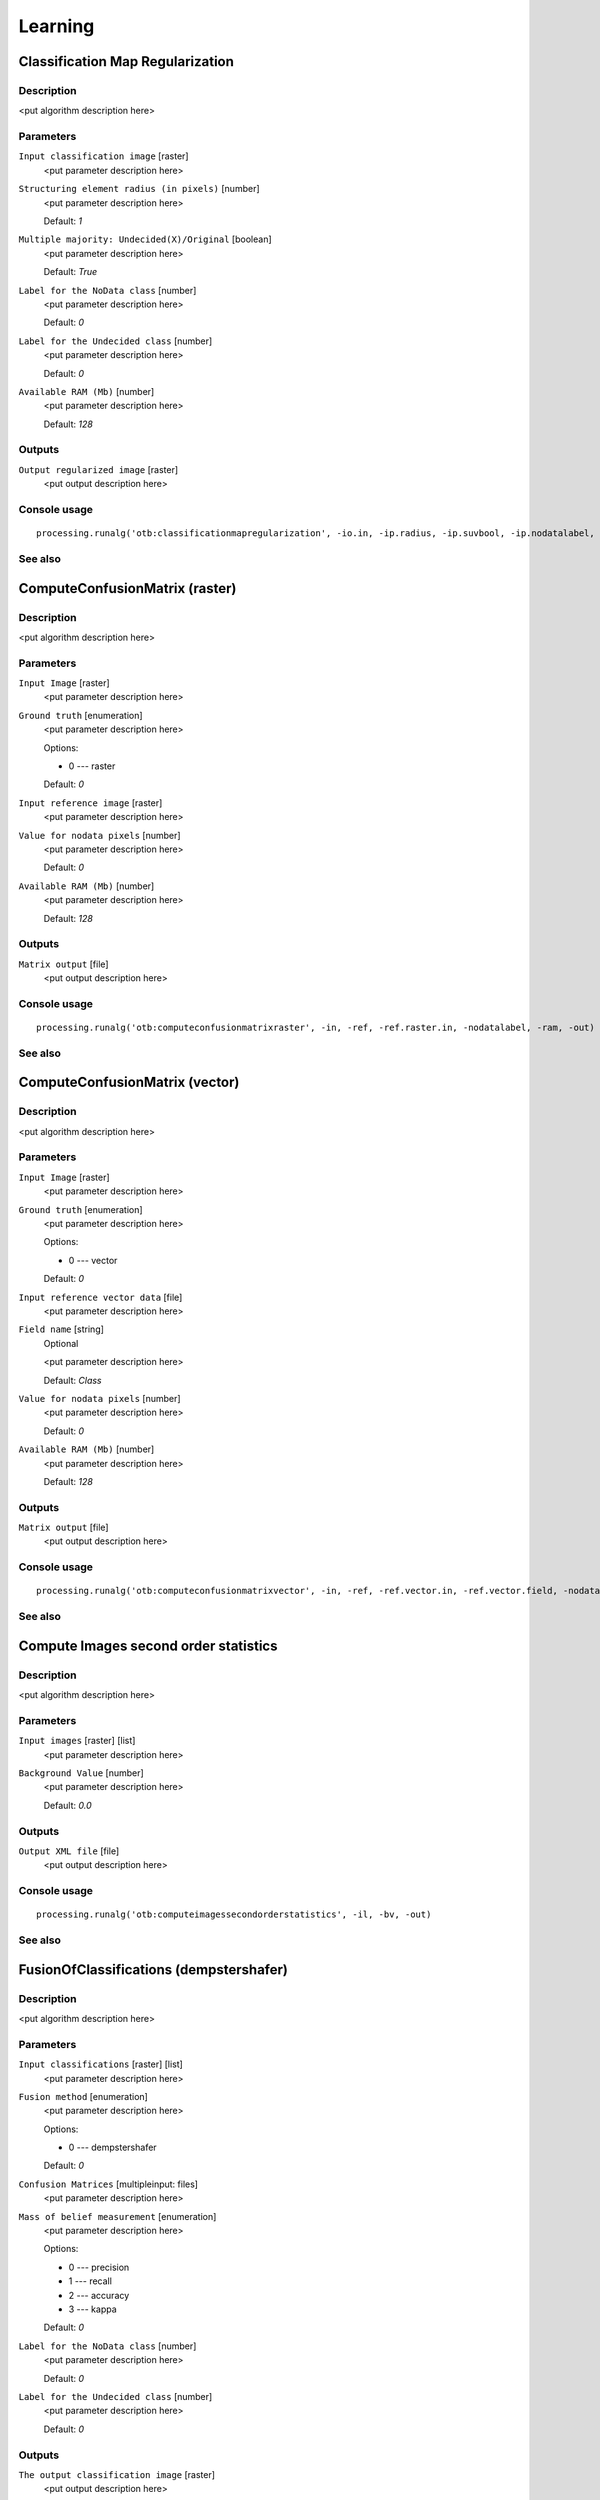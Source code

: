 .. only:: html

   |updatedisclaimer|

Learning
========

.. only:: html

   .. contents::
      :local:
      :depth: 1

Classification Map Regularization
---------------------------------

Description
...........

<put algorithm description here>

Parameters
..........

``Input classification image`` [raster]
  <put parameter description here>

``Structuring element radius (in pixels)`` [number]
  <put parameter description here>

  Default: *1*

``Multiple majority: Undecided(X)/Original`` [boolean]
  <put parameter description here>

  Default: *True*

``Label for the NoData class`` [number]
  <put parameter description here>

  Default: *0*

``Label for the Undecided class`` [number]
  <put parameter description here>

  Default: *0*

``Available RAM (Mb)`` [number]
  <put parameter description here>

  Default: *128*

Outputs
.......

``Output regularized image`` [raster]
  <put output description here>

Console usage
.............

::

  processing.runalg('otb:classificationmapregularization', -io.in, -ip.radius, -ip.suvbool, -ip.nodatalabel, -ip.undecidedlabel, -ram, -io.out)

See also
........

ComputeConfusionMatrix (raster)
-------------------------------

Description
...........

<put algorithm description here>

Parameters
..........

``Input Image`` [raster]
  <put parameter description here>

``Ground truth`` [enumeration]
  <put parameter description here>

  Options:

  * 0 --- raster

  Default: *0*

``Input reference image`` [raster]
  <put parameter description here>

``Value for nodata pixels`` [number]
  <put parameter description here>

  Default: *0*

``Available RAM (Mb)`` [number]
  <put parameter description here>

  Default: *128*

Outputs
.......

``Matrix output`` [file]
  <put output description here>

Console usage
.............

::

  processing.runalg('otb:computeconfusionmatrixraster', -in, -ref, -ref.raster.in, -nodatalabel, -ram, -out)

See also
........

ComputeConfusionMatrix (vector)
-------------------------------

Description
...........

<put algorithm description here>

Parameters
..........

``Input Image`` [raster]
  <put parameter description here>

``Ground truth`` [enumeration]
  <put parameter description here>

  Options:

  * 0 --- vector

  Default: *0*

``Input reference vector data`` [file]
  <put parameter description here>

``Field name`` [string]
  Optional

  <put parameter description here>

  Default: *Class*

``Value for nodata pixels`` [number]
  <put parameter description here>

  Default: *0*

``Available RAM (Mb)`` [number]
  <put parameter description here>

  Default: *128*

Outputs
.......

``Matrix output`` [file]
  <put output description here>

Console usage
.............

::

  processing.runalg('otb:computeconfusionmatrixvector', -in, -ref, -ref.vector.in, -ref.vector.field, -nodatalabel, -ram, -out)

See also
........

Compute Images second order statistics
--------------------------------------

Description
...........

<put algorithm description here>

Parameters
..........

``Input images`` [raster] [list]
  <put parameter description here>

``Background Value`` [number]
  <put parameter description here>

  Default: *0.0*

Outputs
.......

``Output XML file`` [file]
  <put output description here>

Console usage
.............

::

  processing.runalg('otb:computeimagessecondorderstatistics', -il, -bv, -out)

See also
........

FusionOfClassifications (dempstershafer)
----------------------------------------

Description
...........

<put algorithm description here>

Parameters
..........

``Input classifications`` [raster] [list]
  <put parameter description here>

``Fusion method`` [enumeration]
  <put parameter description here>

  Options:

  * 0 --- dempstershafer

  Default: *0*

``Confusion Matrices`` [multipleinput: files]
  <put parameter description here>

``Mass of belief measurement`` [enumeration]
  <put parameter description here>

  Options:

  * 0 --- precision
  * 1 --- recall
  * 2 --- accuracy
  * 3 --- kappa

  Default: *0*

``Label for the NoData class`` [number]
  <put parameter description here>

  Default: *0*

``Label for the Undecided class`` [number]
  <put parameter description here>

  Default: *0*

Outputs
.......

``The output classification image`` [raster]
  <put output description here>

Console usage
.............

::

  processing.runalg('otb:fusionofclassificationsdempstershafer', -il, -method, -method.dempstershafer.cmfl, -method.dempstershafer.mob, -nodatalabel, -undecidedlabel, -out)

See also
........

FusionOfClassifications (majorityvoting)
----------------------------------------

Description
...........

<put algorithm description here>

Parameters
..........

``Input classifications`` [raster] [list]
  <put parameter description here>

``Fusion method`` [enumeration]
  <put parameter description here>

  Options:

  * 0 --- majorityvoting

  Default: *0*

``Label for the NoData class`` [number]
  <put parameter description here>

  Default: *0*

``Label for the Undecided class`` [number]
  <put parameter description here>

  Default: *0*

Outputs
.......

``The output classification image`` [raster]
  <put output description here>

Console usage
.............

::

  processing.runalg('otb:fusionofclassificationsmajorityvoting', -il, -method, -nodatalabel, -undecidedlabel, -out)

See also
........

Image Classification
--------------------

Description
...........

<put algorithm description here>

Parameters
..........

``Input Image`` [raster]
  <put parameter description here>

``Input Mask`` [raster]
  Optional

  <put parameter description here>

``Model file`` [file]
  <put parameter description here>

``Statistics file`` [file]
  Optional

  <put parameter description here>

``Available RAM (Mb)`` [number]
  <put parameter description here>

  Default: *128*

Outputs
.......

``Output Image`` [raster]
  <put output description here>

Console usage
.............

::

  processing.runalg('otb:imageclassification', -in, -mask, -model, -imstat, -ram, -out)

See also
........

SOM Classification
------------------

Description
...........

<put algorithm description here>

Parameters
..........

``InputImage`` [raster]
  <put parameter description here>

``ValidityMask`` [raster]
  Optional

  <put parameter description here>

``TrainingProbability`` [number]
  <put parameter description here>

  Default: *1*

``TrainingSetSize`` [number]
  <put parameter description here>

  Default: *0*

``StreamingLines`` [number]
  <put parameter description here>

  Default: *0*

``SizeX`` [number]
  <put parameter description here>

  Default: *32*

``SizeY`` [number]
  <put parameter description here>

  Default: *32*

``NeighborhoodX`` [number]
  <put parameter description here>

  Default: *10*

``NeighborhoodY`` [number]
  <put parameter description here>

  Default: *10*

``NumberIteration`` [number]
  <put parameter description here>

  Default: *5*

``BetaInit`` [number]
  <put parameter description here>

  Default: *1*

``BetaFinal`` [number]
  <put parameter description here>

  Default: *0.1*

``InitialValue`` [number]
  <put parameter description here>

  Default: *0*

``Available RAM (Mb)`` [number]
  <put parameter description here>

  Default: *128*

``set user defined seed`` [number]
  <put parameter description here>

  Default: *0*

Outputs
.......

``OutputImage`` [raster]
  <put output description here>

``SOM Map`` [raster]
  <put output description here>

Console usage
.............

::

  processing.runalg('otb:somclassification', -in, -vm, -tp, -ts, -sl, -sx, -sy, -nx, -ny, -ni, -bi, -bf, -iv, -ram, -rand, -out, -som)

See also
........

TrainImagesClassifier (ann)
---------------------------

Description
...........

<put algorithm description here>

Parameters
..........

``Input Image List`` [raster] [list]
  <put parameter description here>

``Input Vector Data List`` [vector: any] [list]
  <put parameter description here>

``Input XML image statistics file`` [file]
  Optional

  <put parameter description here>

``Default elevation`` [number]
  <put parameter description here>

  Default: *0*

``Maximum training sample size per class`` [number]
  <put parameter description here>

  Default: *1000*

``Maximum validation sample size per class`` [number]
  <put parameter description here>

  Default: *1000*

``On edge pixel inclusion`` [boolean]
  <put parameter description here>

  Default: *True*

``Training and validation sample ratio`` [number]
  <put parameter description here>

  Default: *0.5*

``Name of the discrimination field`` [string]
  <put parameter description here>

  Default: *Class*

``Classifier to use for the training`` [enumeration]
  <put parameter description here>

  Options:

  * 0 --- ann

  Default: *0*

``Train Method Type`` [enumeration]
  <put parameter description here>

  Options:

  * 0 --- reg
  * 1 --- back

  Default: *0*

``Number of neurons in each intermediate layer`` [string]
  <put parameter description here>

  Default: *None*

``Neuron activation function type`` [enumeration]
  <put parameter description here>

  Options:

  * 0 --- ident
  * 1 --- sig
  * 2 --- gau

  Default: *1*

``Alpha parameter of the activation function`` [number]
  <put parameter description here>

  Default: *1*

``Beta parameter of the activation function`` [number]
  <put parameter description here>

  Default: *1*

``Strength of the weight gradient term in the BACKPROP method`` [number]
  <put parameter description here>

  Default: *0.1*

``Strength of the momentum term (the difference between weights on the 2 previous iterations)`` [number]
  <put parameter description here>

  Default: *0.1*

``Initial value Delta_0 of update-values Delta_{ij} in RPROP method`` [number]
  <put parameter description here>

  Default: *0.1*

``Update-values lower limit Delta_{min} in RPROP method`` [number]
  <put parameter description here>

  Default: *1e-07*

``Termination criteria`` [enumeration]
  <put parameter description here>

  Options:

  * 0 --- iter
  * 1 --- eps
  * 2 --- all

  Default: *2*

``Epsilon value used in the Termination criteria`` [number]
  <put parameter description here>

  Default: *0.01*

``Maximum number of iterations used in the Termination criteria`` [number]
  <put parameter description here>

  Default: *1000*

``set user defined seed`` [number]
  <put parameter description here>

  Default: *0*

Outputs
.......

``Output confusion matrix`` [file]
  <put output description here>

``Output model`` [file]
  <put output description here>

Console usage
.............

::

  processing.runalg('otb:trainimagesclassifierann', -io.il, -io.vd, -io.imstat, -elev.default, -sample.mt, -sample.mv, -sample.edg, -sample.vtr, -sample.vfn, -classifier, -classifier.ann.t, -classifier.ann.sizes, -classifier.ann.f, -classifier.ann.a, -classifier.ann.b, -classifier.ann.bpdw, -classifier.ann.bpms, -classifier.ann.rdw, -classifier.ann.rdwm, -classifier.ann.term, -classifier.ann.eps, -classifier.ann.iter, -rand, -io.confmatout, -io.out)

See also
........

TrainImagesClassifier (bayes)
-----------------------------

Description
...........

<put algorithm description here>

Parameters
..........

``Input Image List`` [raster] [list]
  <put parameter description here>

``Input Vector Data List`` [vector: any] [list]
  <put parameter description here>

``Input XML image statistics file`` [file]
  Optional

  <put parameter description here>

``Default elevation`` [number]
  <put parameter description here>

  Default: *0*

``Maximum training sample size per class`` [number]
  <put parameter description here>

  Default: *1000*

``Maximum validation sample size per class`` [number]
  <put parameter description here>

  Default: *1000*

``On edge pixel inclusion`` [boolean]
  <put parameter description here>

  Default: *True*

``Training and validation sample ratio`` [number]
  <put parameter description here>

  Default: *0.5*

``Name of the discrimination field`` [string]
  <put parameter description here>

  Default: *Class*

``Classifier to use for the training`` [enumeration]
  <put parameter description here>

  Options:

  * 0 --- bayes

  Default: *0*

``set user defined seed`` [number]
  <put parameter description here>

  Default: *0*

Outputs
.......

``Output confusion matrix`` [file]
  <put output description here>

``Output model`` [file]
  <put output description here>

Console usage
.............

::

  processing.runalg('otb:trainimagesclassifierbayes', -io.il, -io.vd, -io.imstat, -elev.default, -sample.mt, -sample.mv, -sample.edg, -sample.vtr, -sample.vfn, -classifier, -rand, -io.confmatout, -io.out)

See also
........

TrainImagesClassifier (boost)
-----------------------------

Description
...........

<put algorithm description here>

Parameters
..........

``Input Image List`` [raster] [list]
  <put parameter description here>

``Input Vector Data List`` [vector: any] [list]
  <put parameter description here>

``Input XML image statistics file`` [file]
  Optional

  <put parameter description here>

``Default elevation`` [number]
  <put parameter description here>

  Default: *0*

``Maximum training sample size per class`` [number]
  <put parameter description here>

  Default: *1000*

``Maximum validation sample size per class`` [number]
  <put parameter description here>

  Default: *1000*

``On edge pixel inclusion`` [boolean]
  <put parameter description here>

  Default: *True*

``Training and validation sample ratio`` [number]
  <put parameter description here>

  Default: *0.5*

``Name of the discrimination field`` [string]
  <put parameter description here>

  Default: *Class*

``Classifier to use for the training`` [enumeration]
  <put parameter description here>

  Options:

  * 0 --- boost

  Default: *0*

``Boost Type`` [enumeration]
  <put parameter description here>

  Options:

  * 0 --- discrete
  * 1 --- real
  * 2 --- logit
  * 3 --- gentle

  Default: *1*

``Weak count`` [number]
  <put parameter description here>

  Default: *100*

``Weight Trim Rate`` [number]
  <put parameter description here>

  Default: *0.95*

``Maximum depth of the tree`` [number]
  <put parameter description here>

  Default: *1*

``set user defined seed`` [number]
  <put parameter description here>

  Default: *0*

Outputs
.......

``Output confusion matrix`` [file]
  <put output description here>

``Output model`` [file]
  <put output description here>

Console usage
.............

::

  processing.runalg('otb:trainimagesclassifierboost', -io.il, -io.vd, -io.imstat, -elev.default, -sample.mt, -sample.mv, -sample.edg, -sample.vtr, -sample.vfn, -classifier, -classifier.boost.t, -classifier.boost.w, -classifier.boost.r, -classifier.boost.m, -rand, -io.confmatout, -io.out)

See also
........

TrainImagesClassifier (dt)
--------------------------

Description
...........

<put algorithm description here>

Parameters
..........

``Input Image List`` [raster] [list]
  <put parameter description here>

``Input Vector Data List`` [vector: any] [list]
  <put parameter description here>

``Input XML image statistics file`` [file]
  Optional

  <put parameter description here>

``Default elevation`` [number]
  <put parameter description here>

  Default: *0*

``Maximum training sample size per class`` [number]
  <put parameter description here>

  Default: *1000*

``Maximum validation sample size per class`` [number]
  <put parameter description here>

  Default: *1000*

``On edge pixel inclusion`` [boolean]
  <put parameter description here>

  Default: *True*

``Training and validation sample ratio`` [number]
  <put parameter description here>

  Default: *0.5*

``Name of the discrimination field`` [string]
  <put parameter description here>

  Default: *Class*

``Classifier to use for the training`` [enumeration]
  <put parameter description here>

  Options:

  * 0 --- dt

  Default: *0*

``Maximum depth of the tree`` [number]
  <put parameter description here>

  Default: *65535*

``Minimum number of samples in each node`` [number]
  <put parameter description here>

  Default: *10*

``Termination criteria for regression tree`` [number]
  <put parameter description here>

  Default: *0.01*

``Cluster possible values of a categorical variable into K <= cat clusters to find a suboptimal split`` [number]
  <put parameter description here>

  Default: *10*

``K-fold cross-validations`` [number]
  <put parameter description here>

  Default: *10*

``Set Use1seRule flag to false`` [boolean]
  <put parameter description here>

  Default: *True*

``Set TruncatePrunedTree flag to false`` [boolean]
  <put parameter description here>

  Default: *True*

``set user defined seed`` [number]
  <put parameter description here>

  Default: *0*

Outputs
.......

``Output confusion matrix`` [file]
  <put output description here>

``Output model`` [file]
  <put output description here>

Console usage
.............

::

  processing.runalg('otb:trainimagesclassifierdt', -io.il, -io.vd, -io.imstat, -elev.default, -sample.mt, -sample.mv, -sample.edg, -sample.vtr, -sample.vfn, -classifier, -classifier.dt.max, -classifier.dt.min, -classifier.dt.ra, -classifier.dt.cat, -classifier.dt.f, -classifier.dt.r, -classifier.dt.t, -rand, -io.confmatout, -io.out)

See also
........

TrainImagesClassifier (gbt)
---------------------------

Description
...........

<put algorithm description here>

Parameters
..........

``Input Image List`` [raster] [list]
  <put parameter description here>

``Input Vector Data List`` [vector: any] [list]
  <put parameter description here>

``Input XML image statistics file`` [file]
  Optional

  <put parameter description here>

``Default elevation`` [number]
  <put parameter description here>

  Default: *0*

``Maximum training sample size per class`` [number]
  <put parameter description here>

  Default: *1000*

``Maximum validation sample size per class`` [number]
  <put parameter description here>

  Default: *1000*

``On edge pixel inclusion`` [boolean]
  <put parameter description here>

  Default: *True*

``Training and validation sample ratio`` [number]
  <put parameter description here>

  Default: *0.5*

``Name of the discrimination field`` [string]
  <put parameter description here>

  Default: *Class*

``Classifier to use for the training`` [enumeration]
  <put parameter description here>

  Options:

  * 0 --- gbt

  Default: *0*

``Number of boosting algorithm iterations`` [number]
  <put parameter description here>

  Default: *200*

``Regularization parameter`` [number]
  <put parameter description here>

  Default: *0.01*

``Portion of the whole training set used for each algorithm iteration`` [number]
  <put parameter description here>

  Default: *0.8*

``Maximum depth of the tree`` [number]
  <put parameter description here>

  Default: *3*

``set user defined seed`` [number]
  <put parameter description here>

  Default: *0*

Outputs
.......

``Output confusion matrix`` [file]
  <put output description here>

``Output model`` [file]
  <put output description here>

Console usage
.............

::

  processing.runalg('otb:trainimagesclassifiergbt', -io.il, -io.vd, -io.imstat, -elev.default, -sample.mt, -sample.mv, -sample.edg, -sample.vtr, -sample.vfn, -classifier, -classifier.gbt.w, -classifier.gbt.s, -classifier.gbt.p, -classifier.gbt.max, -rand, -io.confmatout, -io.out)

See also
........

TrainImagesClassifier (knn)
---------------------------

Description
...........

<put algorithm description here>

Parameters
..........

``Input Image List`` [raster] [list]
  <put parameter description here>

``Input Vector Data List`` [vector: any] [list]
  <put parameter description here>

``Input XML image statistics file`` [file]
  Optional

  <put parameter description here>

``Default elevation`` [number]
  <put parameter description here>

  Default: *0*

``Maximum training sample size per class`` [number]
  <put parameter description here>

  Default: *1000*

``Maximum validation sample size per class`` [number]
  <put parameter description here>

  Default: *1000*

``On edge pixel inclusion`` [boolean]
  <put parameter description here>

  Default: *True*

``Training and validation sample ratio`` [number]
  <put parameter description here>

  Default: *0.5*

``Name of the discrimination field`` [string]
  <put parameter description here>

  Default: *Class*

``Classifier to use for the training`` [enumeration]
  <put parameter description here>

  Options:

  * 0 --- knn

  Default: *0*

``Number of Neighbors`` [number]
  <put parameter description here>

  Default: *32*

``set user defined seed`` [number]
  <put parameter description here>

  Default: *0*

Outputs
.......

``Output confusion matrix`` [file]
  <put output description here>

``Output model`` [file]
  <put output description here>

Console usage
.............

::

  processing.runalg('otb:trainimagesclassifierknn', -io.il, -io.vd, -io.imstat, -elev.default, -sample.mt, -sample.mv, -sample.edg, -sample.vtr, -sample.vfn, -classifier, -classifier.knn.k, -rand, -io.confmatout, -io.out)

See also
........

TrainImagesClassifier (libsvm)
------------------------------

Description
...........

<put algorithm description here>

Parameters
..........

``Input Image List`` [raster] [list]
  <put parameter description here>

``Input Vector Data List`` [vector: any] [list]
  <put parameter description here>

``Input XML image statistics file`` [file]
  Optional

  <put parameter description here>

``Default elevation`` [number]
  <put parameter description here>

  Default: *0*

``Maximum training sample size per class`` [number]
  <put parameter description here>

  Default: *1000*

``Maximum validation sample size per class`` [number]
  <put parameter description here>

  Default: *1000*

``On edge pixel inclusion`` [boolean]
  <put parameter description here>

  Default: *True*

``Training and validation sample ratio`` [number]
  <put parameter description here>

  Default: *0.5*

``Name of the discrimination field`` [string]
  <put parameter description here>

  Default: *Class*

``Classifier to use for the training`` [enumeration]
  <put parameter description here>

  Options:

  * 0 --- libsvm

  Default: *0*

``SVM Kernel Type`` [enumeration]
  <put parameter description here>

  Options:

  * 0 --- linear
  * 1 --- rbf
  * 2 --- poly
  * 3 --- sigmoid

  Default: *0*

``Cost parameter C`` [number]
  <put parameter description here>

  Default: *1*

``Parameters optimization`` [boolean]
  <put parameter description here>

  Default: *True*

``set user defined seed`` [number]
  <put parameter description here>

  Default: *0*

Outputs
.......

``Output confusion matrix`` [file]
  <put output description here>

``Output model`` [file]
  <put output description here>

Console usage
.............

::

  processing.runalg('otb:trainimagesclassifierlibsvm', -io.il, -io.vd, -io.imstat, -elev.default, -sample.mt, -sample.mv, -sample.edg, -sample.vtr, -sample.vfn, -classifier, -classifier.libsvm.k, -classifier.libsvm.c, -classifier.libsvm.opt, -rand, -io.confmatout, -io.out)

See also
........

TrainImagesClassifier (rf)
--------------------------

Description
...........

<put algorithm description here>

Parameters
..........

``Input Image List`` [raster] [list]
  <put parameter description here>

``Input Vector Data List`` [vector: any] [list]
  <put parameter description here>

``Input XML image statistics file`` [file]
  Optional

  <put parameter description here>

``Default elevation`` [number]
  <put parameter description here>

  Default: *0*

``Maximum training sample size per class`` [number]
  <put parameter description here>

  Default: *1000*

``Maximum validation sample size per class`` [number]
  <put parameter description here>

  Default: *1000*

``On edge pixel inclusion`` [boolean]
  <put parameter description here>

  Default: *True*

``Training and validation sample ratio`` [number]
  <put parameter description here>

  Default: *0.5*

``Name of the discrimination field`` [string]
  <put parameter description here>

  Default: *Class*

``Classifier to use for the training`` [enumeration]
  <put parameter description here>

  Options:

  * 0 --- rf

  Default: *0*

``Maximum depth of the tree`` [number]
  <put parameter description here>

  Default: *5*

``Minimum number of samples in each node`` [number]
  <put parameter description here>

  Default: *10*

``Termination Criteria for regression tree`` [number]
  <put parameter description here>

  Default: *0*

``Cluster possible values of a categorical variable into K <= cat clusters to find a suboptimal split`` [number]
  <put parameter description here>

  Default: *10*

``Size of the randomly selected subset of features at each tree node`` [number]
  <put parameter description here>

  Default: *0*

``Maximum number of trees in the forest`` [number]
  <put parameter description here>

  Default: *100*

``Sufficient accuracy (OOB error)`` [number]
  <put parameter description here>

  Default: *0.01*

``set user defined seed`` [number]
  <put parameter description here>

  Default: *0*

Outputs
.......

``Output confusion matrix`` [file]
  <put output description here>

``Output model`` [file]
  <put output description here>

Console usage
.............

::

  processing.runalg('otb:trainimagesclassifierrf', -io.il, -io.vd, -io.imstat, -elev.default, -sample.mt, -sample.mv, -sample.edg, -sample.vtr, -sample.vfn, -classifier, -classifier.rf.max, -classifier.rf.min, -classifier.rf.ra, -classifier.rf.cat, -classifier.rf.var, -classifier.rf.nbtrees, -classifier.rf.acc, -rand, -io.confmatout, -io.out)

See also
........

TrainImagesClassifier (svm)
---------------------------

Description
...........

<put algorithm description here>

Parameters
..........

``Input Image List`` [raster] [list]
  <put parameter description here>

``Input Vector Data List`` [vector: any] [list]
  <put parameter description here>

``Input XML image statistics file`` [file]
  Optional

  <put parameter description here>

``Default elevation`` [number]
  <put parameter description here>

  Default: *0*

``Maximum training sample size per class`` [number]
  <put parameter description here>

  Default: *1000*

``Maximum validation sample size per class`` [number]
  <put parameter description here>

  Default: *1000*

``On edge pixel inclusion`` [boolean]
  <put parameter description here>

  Default: *True*

``Training and validation sample ratio`` [number]
  <put parameter description here>

  Default: *0.5*

``Name of the discrimination field`` [string]
  <put parameter description here>

  Default: *Class*

``Classifier to use for the training`` [enumeration]
  <put parameter description here>

  Options:

  * 0 --- svm

  Default: *0*

``SVM Model Type`` [enumeration]
  <put parameter description here>

  Options:

  * 0 --- csvc
  * 1 --- nusvc
  * 2 --- oneclass

  Default: *0*

``SVM Kernel Type`` [enumeration]
  <put parameter description here>

  Options:

  * 0 --- linear
  * 1 --- rbf
  * 2 --- poly
  * 3 --- sigmoid

  Default: *0*

``Cost parameter C`` [number]
  <put parameter description here>

  Default: *1*

``Parameter nu of a SVM optimization problem (NU_SVC / ONE_CLASS)`` [number]
  <put parameter description here>

  Default: *0*

``Parameter coef0 of a kernel function (POLY / SIGMOID)`` [number]
  <put parameter description here>

  Default: *0*

``Parameter gamma of a kernel function (POLY / RBF / SIGMOID)`` [number]
  <put parameter description here>

  Default: *1*

``Parameter degree of a kernel function (POLY)`` [number]
  <put parameter description here>

  Default: *1*

``Parameters optimization`` [boolean]
  <put parameter description here>

  Default: *True*

``set user defined seed`` [number]
  <put parameter description here>

  Default: *0*

Outputs
.......

``Output confusion matrix`` [file]
  <put output description here>

``Output model`` [file]
  <put output description here>

Console usage
.............

::

  processing.runalg('otb:trainimagesclassifiersvm', -io.il, -io.vd, -io.imstat, -elev.default, -sample.mt, -sample.mv, -sample.edg, -sample.vtr, -sample.vfn, -classifier, -classifier.svm.m, -classifier.svm.k, -classifier.svm.c, -classifier.svm.nu, -classifier.svm.coef0, -classifier.svm.gamma, -classifier.svm.degree, -classifier.svm.opt, -rand, -io.confmatout, -io.out)

See also
........

Unsupervised KMeans image classification
----------------------------------------

Description
...........

<put algorithm description here>

Parameters
..........

``Input Image`` [raster]
  <put parameter description here>

``Available RAM (Mb)`` [number]
  <put parameter description here>

  Default: *128*

``Validity Mask`` [raster]
  Optional

  <put parameter description here>

``Training set size`` [number]
  <put parameter description here>

  Default: *100*

``Number of classes`` [number]
  <put parameter description here>

  Default: *5*

``Maximum number of iterations`` [number]
  <put parameter description here>

  Default: *1000*

``Convergence threshold`` [number]
  <put parameter description here>

  Default: *0.0001*

Outputs
.......

``Output Image`` [raster]
  <put output description here>

``Centroid filename`` [file]
  <put output description here>

Console usage
.............

::

  processing.runalg('otb:unsupervisedkmeansimageclassification', -in, -ram, -vm, -ts, -nc, -maxit, -ct, -out, -outmeans)

See also
........


.. Substitutions definitions - AVOID EDITING PAST THIS LINE
   This will be automatically updated by the find_set_subst.py script.
   If you need to create a new substitution manually,
   please add it also to the substitutions.txt file in the
   source folder.

.. |updatedisclaimer| replace:: :disclaimer:`Docs in progress for 'QGIS testing'. Visit http://docs.qgis.org/2.18 for QGIS 2.18 docs and translations.`
